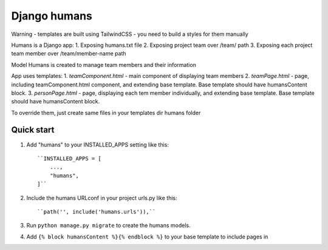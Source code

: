 Django humans
=====

Warning - templates are built using TailwindCSS - you need to build a styles for them manually

Humans is a Django app:
1. Exposing humans.txt file
2. Exposing project team over /team/ path
3. Exposing each project team member over /team/member-name path

Model Humans is created to manage team members and their information

App uses templates:
1. *teamComponent.html* - main component of displaying team members
2. *teamPage.html* - page, including teamComponent.html component, and extending base template. Base template should have humansContent block.
3. *personPage.html* - page, displaying each tem member individually, and extending base template. Base template should have humansContent block.

To override them, just create same files in your templates dir humans folder

Quick start
-----------

1. Add "humans" to your INSTALLED_APPS setting like this::

    ``INSTALLED_APPS = [
        ...,
        "humans",
    ]``

2. Include the humans URLconf in your project urls.py like this::

    ``path('', include('humans.urls')),``

3. Run ``python manage.py migrate`` to create the humans models.

4. Add ``{% block humansContent %}{% endblock %}`` to your base template to include pages in

